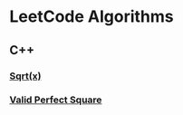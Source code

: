 #+AUTHOR: Carl Su

* LeetCode Algorithms
** C++
*** [[./cpp/sqrtx/main.cc][Sqrt(x)]]
*** [[./cpp/valid-perfect-square/main.cc][Valid Perfect Square]]
